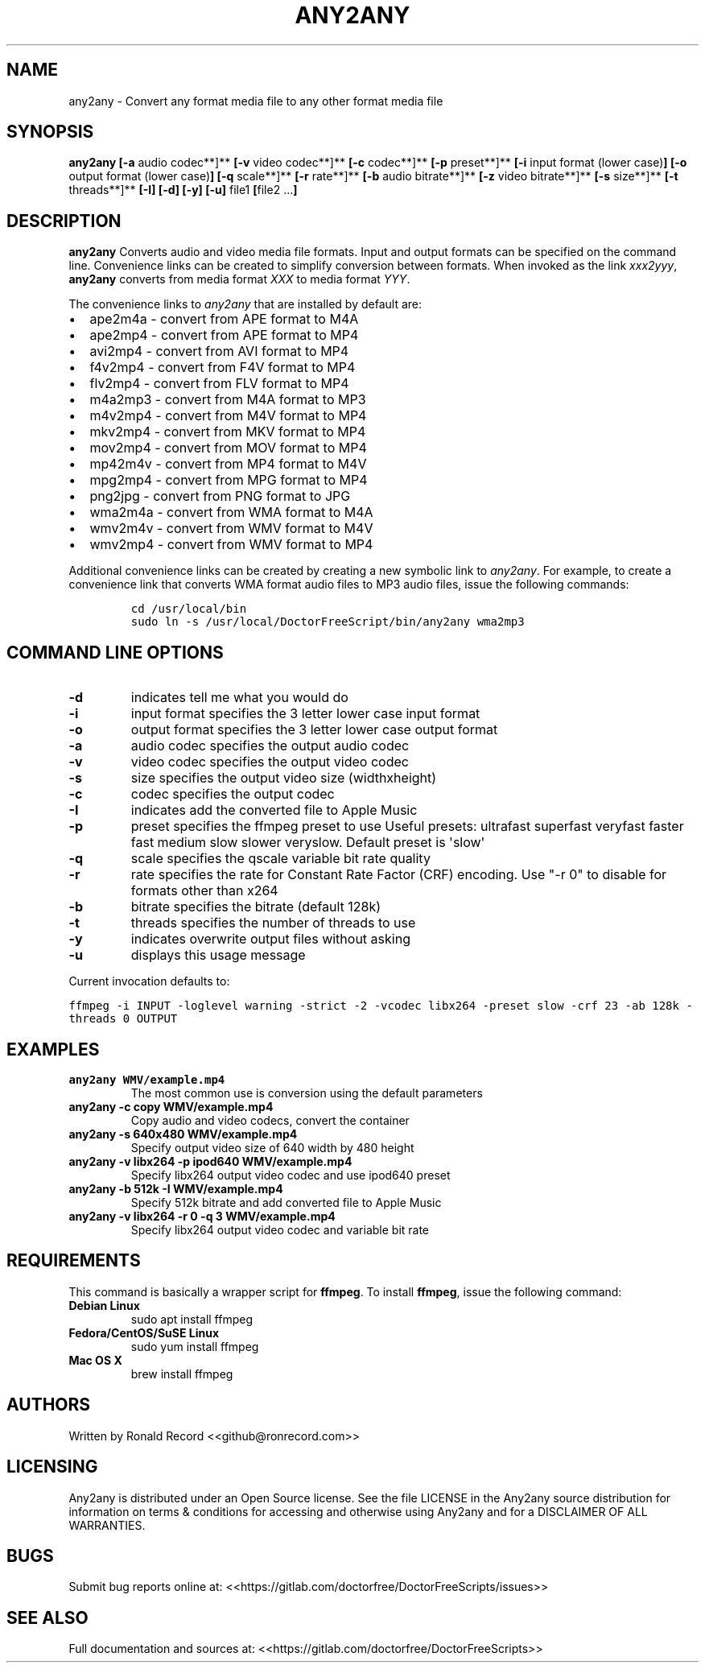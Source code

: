 .\" Automatically generated by Pandoc 2.16.2
.\"
.TH "ANY2ANY" "1" "December 05, 2021" "any2any 4.0" "User Manual"
.hy
.SH NAME
.PP
any2any - Convert any format media file to any other format media file
.SH SYNOPSIS
.PP
\f[B]any2any\f[R] \f[B][-a\f[R] audio codec**]** \f[B][-v\f[R] video
codec**]** \f[B][-c\f[R] codec**]** \f[B][-p\f[R] preset**]**
\f[B][-i\f[R] input format (lower case)\f[B]]\f[R] \f[B][-o\f[R] output
format (lower case)\f[B]]\f[R] \f[B][-q\f[R] scale**]** \f[B][-r\f[R]
rate**]** \f[B][-b\f[R] audio bitrate**]** \f[B][-z\f[R] video
bitrate**]** \f[B][-s\f[R] size**]** \f[B][-t\f[R] threads**]**
\f[B][-I]\f[R] \f[B][-d]\f[R] \f[B][-y]\f[R] \f[B][-u]\f[R] file1
\f[B][\f[R]file2 ...\f[B]]\f[R]
.SH DESCRIPTION
.PP
\f[B]any2any\f[R] Converts audio and video media file formats.
Input and output formats can be specified on the command line.
Convenience links can be created to simplify conversion between formats.
When invoked as the link \f[I]xxx2yyy\f[R], \f[B]any2any\f[R] converts
from media format \f[I]XXX\f[R] to media format \f[I]YYY\f[R].
.PP
The convenience links to \f[I]any2any\f[R] that are installed by default
are:
.IP \[bu] 2
ape2m4a - convert from APE format to M4A
.IP \[bu] 2
ape2mp4 - convert from APE format to MP4
.IP \[bu] 2
avi2mp4 - convert from AVI format to MP4
.IP \[bu] 2
f4v2mp4 - convert from F4V format to MP4
.IP \[bu] 2
flv2mp4 - convert from FLV format to MP4
.IP \[bu] 2
m4a2mp3 - convert from M4A format to MP3
.IP \[bu] 2
m4v2mp4 - convert from M4V format to MP4
.IP \[bu] 2
mkv2mp4 - convert from MKV format to MP4
.IP \[bu] 2
mov2mp4 - convert from MOV format to MP4
.IP \[bu] 2
mp42m4v - convert from MP4 format to M4V
.IP \[bu] 2
mpg2mp4 - convert from MPG format to MP4
.IP \[bu] 2
png2jpg - convert from PNG format to JPG
.IP \[bu] 2
wma2m4a - convert from WMA format to M4A
.IP \[bu] 2
wmv2m4v - convert from WMV format to M4V
.IP \[bu] 2
wmv2mp4 - convert from WMV format to MP4
.PP
Additional convenience links can be created by creating a new symbolic
link to \f[I]any2any\f[R].
For example, to create a convenience link that converts WMA format audio
files to MP3 audio files, issue the following commands:
.IP
.nf
\f[C]
cd /usr/local/bin
sudo ln -s /usr/local/DoctorFreeScript/bin/any2any wma2mp3
\f[R]
.fi
.SH COMMAND LINE OPTIONS
.TP
\f[B]-d\f[R]
indicates tell me what you would do
.TP
\f[B]-i\f[R]
input format specifies the 3 letter lower case input format
.TP
\f[B]-o\f[R]
output format specifies the 3 letter lower case output format
.TP
\f[B]-a\f[R]
audio codec specifies the output audio codec
.TP
\f[B]-v\f[R]
video codec specifies the output video codec
.TP
\f[B]-s\f[R]
size specifies the output video size (widthxheight)
.TP
\f[B]-c\f[R]
codec specifies the output codec
.TP
\f[B]-I\f[R]
indicates add the converted file to Apple Music
.TP
\f[B]-p\f[R]
preset specifies the ffmpeg preset to use Useful presets: ultrafast
superfast veryfast faster fast medium slow slower veryslow.
Default preset is \[aq]slow\[aq]
.TP
\f[B]-q\f[R]
scale specifies the qscale variable bit rate quality
.TP
\f[B]-r\f[R]
rate specifies the rate for Constant Rate Factor (CRF) encoding.
Use \[dq]-r 0\[dq] to disable for formats other than x264
.TP
\f[B]-b\f[R]
bitrate specifies the bitrate (default 128k)
.TP
\f[B]-t\f[R]
threads specifies the number of threads to use
.TP
\f[B]-y\f[R]
indicates overwrite output files without asking
.TP
\f[B]-u\f[R]
displays this usage message
.PP
Current invocation defaults to:
.PP
\f[C]ffmpeg -i INPUT -loglevel warning -strict -2 -vcodec libx264 -preset slow  -crf 23 -ab 128k  -threads 0 OUTPUT\f[R]
.SH EXAMPLES
.TP
\f[B]any2any WMV/example.mp4\f[R]
The most common use is conversion using the default parameters
.TP
\f[B]any2any -c copy WMV/example.mp4\f[R]
Copy audio and video codecs, convert the container
.TP
\f[B]any2any -s 640x480 WMV/example.mp4\f[R]
Specify output video size of 640 width by 480 height
.TP
\f[B]any2any -v libx264 -p ipod640 WMV/example.mp4\f[R]
Specify libx264 output video codec and use ipod640 preset
.TP
\f[B]any2any -b 512k -I WMV/example.mp4\f[R]
Specify 512k bitrate and add converted file to Apple Music
.TP
\f[B]any2any -v libx264 -r 0 -q 3 WMV/example.mp4\f[R]
Specify libx264 output video codec and variable bit rate
.SH REQUIREMENTS
.PP
This command is basically a wrapper script for \f[B]ffmpeg\f[R].
To install \f[B]ffmpeg\f[R], issue the following command:
.TP
\f[B]Debian Linux\f[R]
sudo apt install ffmpeg
.TP
\f[B]Fedora/CentOS/SuSE Linux\f[R]
sudo yum install ffmpeg
.TP
\f[B]Mac OS X\f[R]
brew install ffmpeg
.SH AUTHORS
.PP
Written by Ronald Record <<github@ronrecord.com>>
.SH LICENSING
.PP
Any2any is distributed under an Open Source license.
See the file LICENSE in the Any2any source distribution for information
on terms & conditions for accessing and otherwise using Any2any and for
a DISCLAIMER OF ALL WARRANTIES.
.SH BUGS
.PP
Submit bug reports online at:
<<https://gitlab.com/doctorfree/DoctorFreeScripts/issues>>
.SH SEE ALSO
.PP
Full documentation and sources at:
<<https://gitlab.com/doctorfree/DoctorFreeScripts>>

